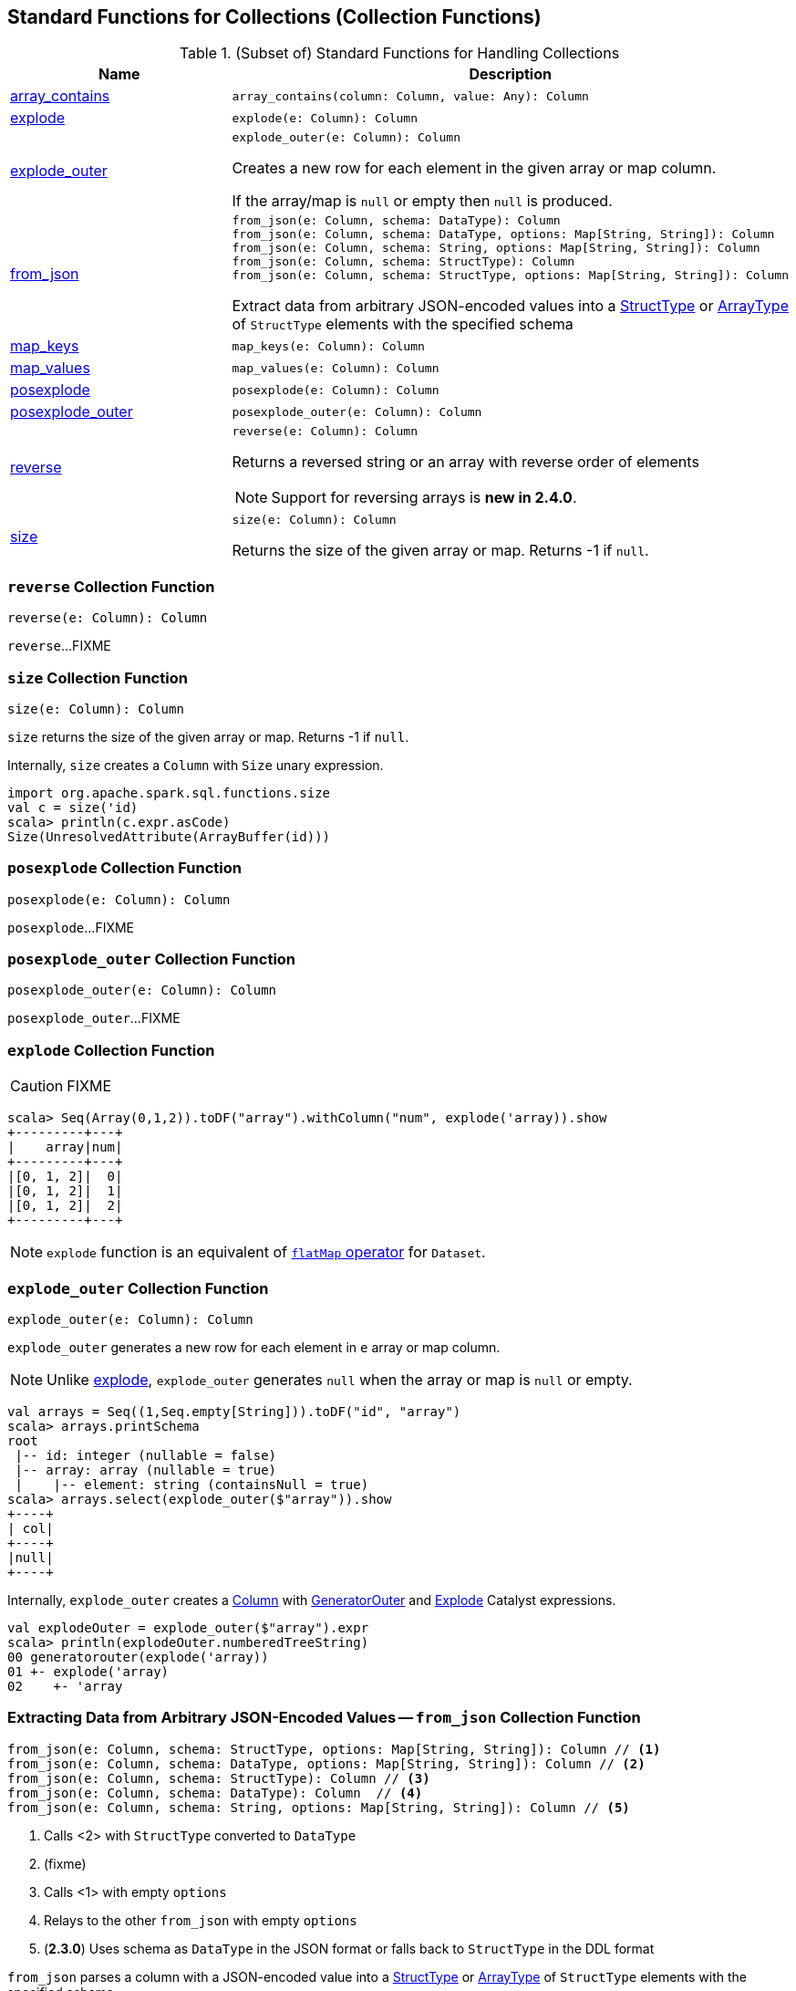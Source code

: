 == Standard Functions for Collections (Collection Functions)

[[functions]]
.(Subset of) Standard Functions for Handling Collections
[align="center",cols="1,2",width="100%",options="header"]
|===
| Name
| Description

| <<array_contains, array_contains>>
a|

[source, scala]
----
array_contains(column: Column, value: Any): Column
----

| <<explode, explode>>
a|

[source, scala]
----
explode(e: Column): Column
----

| <<explode_outer, explode_outer>>
a|

[source, scala]
----
explode_outer(e: Column): Column
----

Creates a new row for each element in the given array or map column.

If the array/map is `null` or empty then `null` is produced.

| <<from_json, from_json>>
a|

[source, scala]
----
from_json(e: Column, schema: DataType): Column
from_json(e: Column, schema: DataType, options: Map[String, String]): Column
from_json(e: Column, schema: String, options: Map[String, String]): Column
from_json(e: Column, schema: StructType): Column
from_json(e: Column, schema: StructType, options: Map[String, String]): Column
----

Extract data from arbitrary JSON-encoded values into a link:spark-sql-StructType.adoc[StructType] or link:spark-sql-DataType.adoc#ArrayType[ArrayType] of `StructType` elements with the specified schema

| <<map_keys, map_keys>>
a|

[source, scala]
----
map_keys(e: Column): Column
----

| <<map_values, map_values>>
a|

[source, scala]
----
map_values(e: Column): Column
----

| <<posexplode, posexplode>>
a|

[source, scala]
----
posexplode(e: Column): Column
----

| <<posexplode_outer, posexplode_outer>>
a|

[source, scala]
----
posexplode_outer(e: Column): Column
----

| <<reverse-internals, reverse>>
a| [[reverse]]

[source, scala]
----
reverse(e: Column): Column
----

Returns a reversed string or an array with reverse order of elements

NOTE: Support for reversing arrays is *new in 2.4.0*.

| <<size-internals, size>>
a| [[size]]

[source, scala]
----
size(e: Column): Column
----

Returns the size of the given array or map. Returns -1 if `null`.

|===

=== [[reverse-internals]] `reverse` Collection Function

[source, scala]
----
reverse(e: Column): Column
----

`reverse`...FIXME

=== [[size-internals]] `size` Collection Function

[source, scala]
----
size(e: Column): Column
----

`size` returns the size of the given array or map. Returns -1 if `null`.

Internally, `size` creates a `Column` with `Size` unary expression.

[source, scala]
----
import org.apache.spark.sql.functions.size
val c = size('id)
scala> println(c.expr.asCode)
Size(UnresolvedAttribute(ArrayBuffer(id)))
----

=== [[posexplode]] `posexplode` Collection Function

[source, scala]
----
posexplode(e: Column): Column
----

`posexplode`...FIXME

=== [[posexplode_outer]] `posexplode_outer` Collection Function

[source, scala]
----
posexplode_outer(e: Column): Column
----

`posexplode_outer`...FIXME

=== [[explode]] `explode` Collection Function

CAUTION: FIXME

[source, scala]
----
scala> Seq(Array(0,1,2)).toDF("array").withColumn("num", explode('array)).show
+---------+---+
|    array|num|
+---------+---+
|[0, 1, 2]|  0|
|[0, 1, 2]|  1|
|[0, 1, 2]|  2|
+---------+---+
----

NOTE: `explode` function is an equivalent of link:spark-sql-dataset-operators.adoc#flatMap[`flatMap` operator] for `Dataset`.

=== [[explode_outer]] `explode_outer` Collection Function

[source, scala]
----
explode_outer(e: Column): Column
----

`explode_outer` generates a new row for each element in `e` array or map column.

NOTE: Unlike <<explode, explode>>, `explode_outer` generates `null` when the array or map is `null` or empty.

[source, scala]
----
val arrays = Seq((1,Seq.empty[String])).toDF("id", "array")
scala> arrays.printSchema
root
 |-- id: integer (nullable = false)
 |-- array: array (nullable = true)
 |    |-- element: string (containsNull = true)
scala> arrays.select(explode_outer($"array")).show
+----+
| col|
+----+
|null|
+----+
----

Internally, `explode_outer` creates a link:spark-sql-Column.adoc[Column] with link:spark-sql-Expression-Generator.adoc#GeneratorOuter[GeneratorOuter] and link:spark-sql-Expression-Generator.adoc#Explode[Explode] Catalyst expressions.

[source, scala]
----
val explodeOuter = explode_outer($"array").expr
scala> println(explodeOuter.numberedTreeString)
00 generatorouter(explode('array))
01 +- explode('array)
02    +- 'array
----

=== [[from_json]] Extracting Data from Arbitrary JSON-Encoded Values -- `from_json` Collection Function

[source, scala]
----
from_json(e: Column, schema: StructType, options: Map[String, String]): Column // <1>
from_json(e: Column, schema: DataType, options: Map[String, String]): Column // <2>
from_json(e: Column, schema: StructType): Column // <3>
from_json(e: Column, schema: DataType): Column  // <4>
from_json(e: Column, schema: String, options: Map[String, String]): Column // <5>
----
<1> Calls <2> with `StructType` converted to `DataType`
<2> (fixme)
<3> Calls <1> with empty `options`
<4> Relays to the other `from_json` with empty `options`
<5> (*2.3.0*) Uses schema as `DataType` in the JSON format or falls back to `StructType` in the DDL format

`from_json` parses a column with a JSON-encoded value into a link:spark-sql-StructType.adoc[StructType] or link:spark-sql-DataType.adoc#ArrayType[ArrayType] of `StructType` elements with the specified schema.

[source, scala]
----
val jsons = Seq("""{ "id": 0 }""").toDF("json")

import org.apache.spark.sql.types._
val schema = new StructType()
  .add($"id".int.copy(nullable = false))

import org.apache.spark.sql.functions.from_json
scala> jsons.select(from_json($"json", schema) as "ids").show
+---+
|ids|
+---+
|[0]|
+---+
----

[NOTE]
====
A schema can be one of the following:

. link:spark-sql-DataType.adoc[DataType] as a Scala object or in the JSON format

. link:spark-sql-StructType.adoc[StructType] in the DDL format
====

[source, scala]
----
// Define the schema for JSON-encoded messages
// Note that the schema is nested (on the addresses field)
import org.apache.spark.sql.types._
val addressesSchema = new StructType()
  .add($"city".string)
  .add($"state".string)
  .add($"zip".string)
val schema = new StructType()
  .add($"firstName".string)
  .add($"lastName".string)
  .add($"email".string)
  .add($"addresses".array(addressesSchema))
scala> schema.printTreeString
root
 |-- firstName: string (nullable = true)
 |-- lastName: string (nullable = true)
 |-- email: string (nullable = true)
 |-- addresses: array (nullable = true)
 |    |-- element: struct (containsNull = true)
 |    |    |-- city: string (nullable = true)
 |    |    |-- state: string (nullable = true)
 |    |    |-- zip: string (nullable = true)

// Generate the JSON-encoded schema
// That's the variant of the schema that from_json accepts
val schemaAsJson = schema.json

// Use prettyJson to print out the JSON-encoded schema
// Only for demo purposes
scala> println(schema.prettyJson)
{
  "type" : "struct",
  "fields" : [ {
    "name" : "firstName",
    "type" : "string",
    "nullable" : true,
    "metadata" : { }
  }, {
    "name" : "lastName",
    "type" : "string",
    "nullable" : true,
    "metadata" : { }
  }, {
    "name" : "email",
    "type" : "string",
    "nullable" : true,
    "metadata" : { }
  }, {
    "name" : "addresses",
    "type" : {
      "type" : "array",
      "elementType" : {
        "type" : "struct",
        "fields" : [ {
          "name" : "city",
          "type" : "string",
          "nullable" : true,
          "metadata" : { }
        }, {
          "name" : "state",
          "type" : "string",
          "nullable" : true,
          "metadata" : { }
        }, {
          "name" : "zip",
          "type" : "string",
          "nullable" : true,
          "metadata" : { }
        } ]
      },
      "containsNull" : true
    },
    "nullable" : true,
    "metadata" : { }
  } ]
}

// Let's "validate" the JSON-encoded schema
import org.apache.spark.sql.types.DataType
val dt = DataType.fromJson(schemaAsJson)
scala> println(dt.sql)
STRUCT<`firstName`: STRING, `lastName`: STRING, `email`: STRING, `addresses`: ARRAY<STRUCT<`city`: STRING, `state`: STRING, `zip`: STRING>>>

// No exception means that the JSON-encoded schema should be fine
// Use it with from_json
val rawJsons = Seq("""
  {
    "firstName" : "Jacek",
    "lastName" : "Laskowski",
    "email" : "jacek@japila.pl",
    "addresses" : [
      {
        "city" : "Warsaw",
        "state" : "N/A",
        "zip" : "02-791"
      }
    ]
  }
""").toDF("rawjson")
val people = rawJsons
  .select(from_json($"rawjson", schemaAsJson, Map.empty[String, String]) as "json")
  .select("json.*") // <-- flatten the struct field
  .withColumn("address", explode($"addresses")) // <-- explode the array field
  .drop("addresses")  // <-- no longer needed
  .select("firstName", "lastName", "email", "address.*") // <-- flatten the struct field
scala> people.show
+---------+---------+---------------+------+-----+------+
|firstName| lastName|          email|  city|state|   zip|
+---------+---------+---------------+------+-----+------+
|    Jacek|Laskowski|jacek@japila.pl|Warsaw|  N/A|02-791|
+---------+---------+---------------+------+-----+------+
----

NOTE: `options` controls how a JSON is parsed and contains the same options as the link:spark-sql-JsonDataSource.adoc[json] format.

Internally, `from_json` creates a link:spark-sql-Column.adoc[Column] with link:spark-sql-Expression-JsonToStructs.adoc[JsonToStructs] unary expression.

NOTE: `from_json` (creates a link:spark-sql-Expression-JsonToStructs.adoc[JsonToStructs] that) uses a JSON parser in link:spark-sql-Expression-JsonToStructs.adoc#FAILFAST[FAILFAST] parsing mode that simply fails early when a corrupted/malformed record is found (and hence does not support `columnNameOfCorruptRecord` JSON option).

[source, scala]
----
val jsons = Seq("""{ id: 0 }""").toDF("json")

import org.apache.spark.sql.types._
val schema = new StructType()
  .add($"id".int.copy(nullable = false))
  .add($"corrupted_records".string)
val opts = Map("columnNameOfCorruptRecord" -> "corrupted_records")
scala> jsons.select(from_json($"json", schema, opts) as "ids").show
+----+
| ids|
+----+
|null|
+----+
----

NOTE: `from_json` corresponds to SQL's `from_json`.

=== [[array_contains]] `array_contains` Collection Function

[source, scala]
----
array_contains(column: Column, value: Any): Column
----

`array_contains` creates a `Column` for a `column` argument as an link:spark-sql-DataType.adoc#ArrayType[array] and the `value` of same type as the type of the elements of the array.

Internally, `array_contains` creates a link:spark-sql-Column.adoc#apply[Column] with a `ArrayContains` expression.

[source, scala]
----
// Arguments must be an array followed by a value of same type as the array elements
import org.apache.spark.sql.functions.array_contains
val c = array_contains(column = $"ids", value = 1)

val ids = Seq(Seq(1,2,3), Seq(1), Seq(2,3)).toDF("ids")
val q = ids.filter(c)
scala> q.show
+---------+
|      ids|
+---------+
|[1, 2, 3]|
|      [1]|
+---------+
----

[[prettyName]]
`array_contains` corresponds to SQL's `array_contains`.

[source, scala]
----
import org.apache.spark.sql.functions.array_contains
val c = array_contains(column = $"ids", value = Array(1, 2))
val e = c.expr
scala> println(e.sql)
array_contains(`ids`, [1,2])
----

TIP: Use SQL's `array_contains` to use values from columns for the `column` and `value` arguments.

[source, scala]
----
val codes = Seq(
  (Seq(1, 2, 3), 2),
  (Seq(1), 1),
  (Seq.empty[Int], 1),
  (Seq(2, 4, 6), 0)).toDF("codes", "cd")
scala> codes.show
+---------+---+
|    codes| cd|
+---------+---+
|[1, 2, 3]|  2|
|      [1]|  1|
|       []|  1|
|[2, 4, 6]|  0|
+---------+---+

val q = codes.where("array_contains(codes, cd)")
scala> q.show
+---------+---+
|    codes| cd|
+---------+---+
|[1, 2, 3]|  2|
|      [1]|  1|
+---------+---+

// array_contains standard function with Columns does NOT work. Why?!
// Asked this question on StackOverflow --> https://stackoverflow.com/q/50412939/1305344
val q = codes.where(array_contains($"codes", $"cd"))
scala> q.show
java.lang.RuntimeException: Unsupported literal type class org.apache.spark.sql.ColumnName cd
  at org.apache.spark.sql.catalyst.expressions.Literal$.apply(literals.scala:77)
  at org.apache.spark.sql.functions$.array_contains(functions.scala:3046)
  ... 50 elided

// Thanks Russel for this excellent "workaround"
// https://stackoverflow.com/a/50413766/1305344
import org.apache.spark.sql.Column
import org.apache.spark.sql.catalyst.expressions.ArrayContains
val q = codes.where(new Column(ArrayContains($"codes".expr, $"cd".expr)))
scala> q.show
+---------+---+
|    codes| cd|
+---------+---+
|[1, 2, 3]|  2|
|      [1]|  1|
+---------+---+
----

=== [[map_keys]] `map_keys` Collection Function

[source, scala]
----
map_keys(e: Column): Column
----

*(new in 2.3.0)* `map_keys`...FIXME

=== [[map_values]] `map_values` Collection Function

[source, scala]
----
map_values(e: Column): Column
----

*(new in 2.3.0)* `map_values`...FIXME
